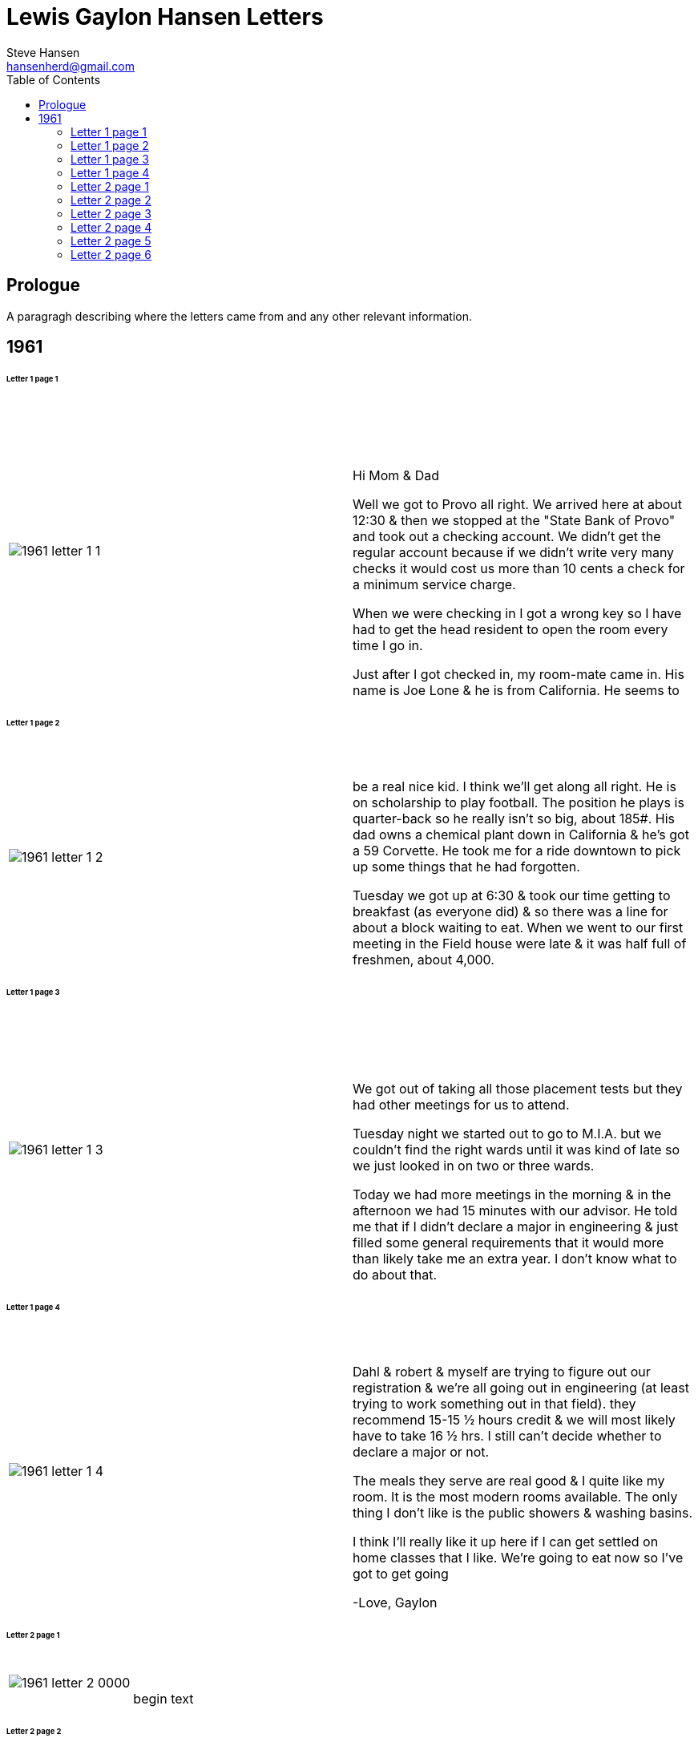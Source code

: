 :toc:
:imagesdir: ../images
= Lewis Gaylon Hansen Letters
Steve Hansen <hansenherd@gmail.com>

<<<
toc::[]

<<<
== Prologue
A paragragh describing where the letters came from and any other relevant information.

<<<
== 1961
====== Letter 1 page 1
[cols="2,2"]
|===
a|image::1961/1961_letter_1_1.png[]
a|{empty} +
{empty} +
{empty} +
{empty} +
Hi Mom & Dad

Well we got to Provo all right. We arrived here at about 12:30 & then we stopped at the "State Bank of Provo" and took out a checking account. We didn't get the regular account because if we didn't write very many checks it would cost us more than 10 cents a check for a minimum service charge.

When we were checking in I got a wrong key so I have had to get the head resident to open the room every time I go in.

Just after I got checked in, my room-mate came in. His name is Joe Lone & he is from California. He seems to
|===

<<<
====== Letter 1 page 2
[cols="2,2"]
|===
a|image::1961/1961_letter_1_2.png[]
a|{empty} +
{empty} +
be a real nice kid. I think we'll get along all right. He is on scholarship to play football. The position he plays is quarter-back so he really isn't so big, about 185#. His dad owns a chemical plant down in California & he's got a 59 Corvette. He took me for a ride downtown to pick up some things that he had forgotten.

Tuesday we got up at 6:30 & took our time getting to breakfast (as everyone did) & so there was a line for about a block waiting to eat. When we went to our first meeting in the Field house were late & it was half full of freshmen, about 4,000.
|===

<<<
====== Letter 1 page 3
[cols="2,2"]
|===
a|image::1961/1961_letter_1_3.png[]
a|{empty} +
{empty} +
{empty} +
{empty} +
We got out of taking all those placement tests but they had other meetings for us to attend.

Tuesday night we started out to go to M.I.A. but we couldn't find the right wards until it was kind of late so we just looked in on two or three wards.

Today we had more meetings in the morning & in the afternoon we had 15 minutes with our advisor. He told me that if I didn't declare a major in engineering & just filled some general requirements that it would more than likely take me an extra year. I don't know what to do about that.
|===

<<<
====== Letter 1 page 4
[cols="2,2"]
|===
a|image::1961/1961_letter_1_4.png[]
a|{empty} +
{empty} +
Dahl & robert & myself are trying to figure out our registration & we’re all going out in engineering (at least trying to work something out in that field). they recommend 15-15 ½ hours credit & we will most likely have to take 16 ½ hrs. I still can’t decide whether to declare a major or not.

The meals they serve are real good & I quite like my room. It is the most modern rooms available. The only thing I don’t like is the public showers & washing basins.

I think I’ll really like it up here if I can get settled on home classes that I like. We’re going to eat now so I’ve got to get going

-Love, Gaylon
|===

<<<
====== Letter 2 page 1
[cols="2,2"]
|===
a|image::1961/1961_letter_2_0000.png[]
a|{empty} +
{empty} +
begin text
|===

<<<
====== Letter 2 page 2
[cols="2,2"]
|===
a|image::1961/1961_letter_2_0001.png[]
a|{empty} +
{empty} +
begin text
|===

<<<
====== Letter 2 page 3
[cols="2,2"]
|===
a|image::1961/1961_letter_2_0002.png[]
a|{empty} +
{empty} +
begin text
|===

<<<
====== Letter 2 page 4
[cols="2,2"]
|===
a|image::1961/1961_letter_2_0003.png[]
a|{empty} +
{empty} +
begin text
|===

<<<
====== Letter 2 page 5
[cols="2,2"]
|===
a|image::1961/1961_letter_2_0004.png[]
a|{empty} +
{empty} +
begin text
|===

<<<
====== Letter 2 page 6
[cols="2,2"]
|===
a|image::1961/1961_letter_2_0005.png[]
a|{empty} +
{empty} +
begin text
|===
